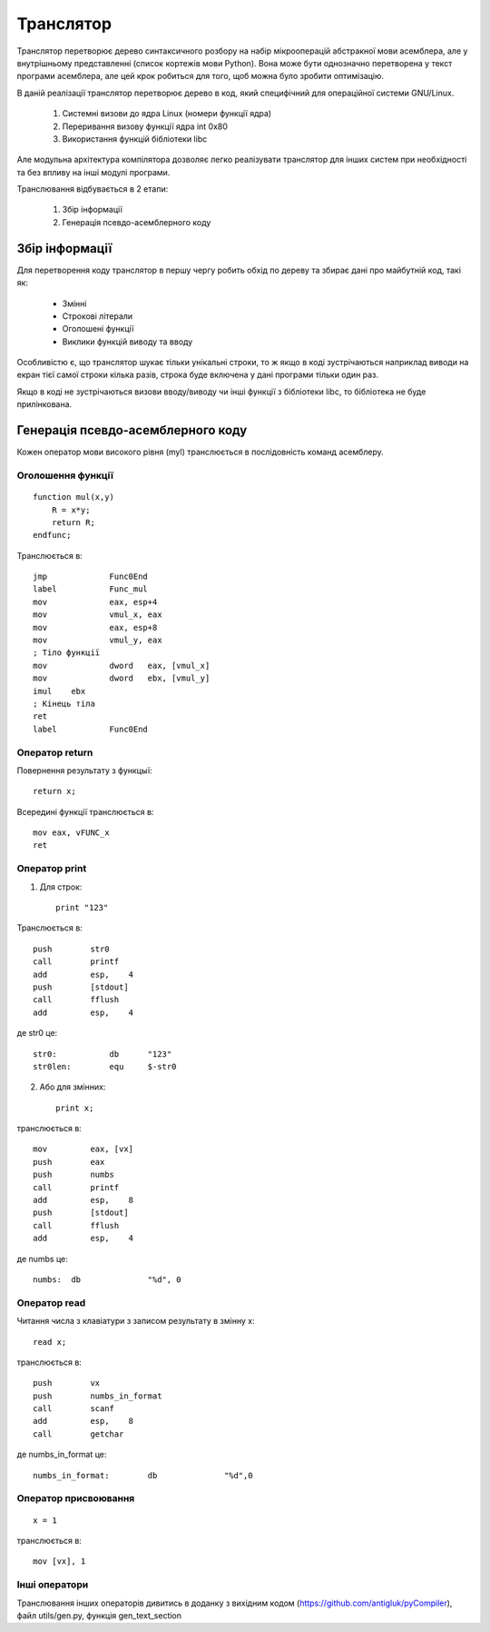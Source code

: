 Транслятор
======================================

Транслятор перетворює дерево синтаксичного розбору на набір мікрооперацій абстракної мови асемблера, але у внутрішньому представленні (список кортежів мови Python). Вона може бути однозначно перетворена у текст програми асемблера, але цей крок робиться для того, щоб можна було зробити оптимізацію.

В даній реалізації транслятор перетворює дерево в код, який специфічний для операційної системи GNU/Linux.

	#) Системні визови до ядра Linux (номери функції ядра)
	#) Переривання визову функції ядра int 0x80
	#) Використання функцій бібліотеки libc

Але модульна архітектура компілятора дозволяє легко реалізувати транслятор для інших систем при необхідності та без впливу на інші модулі програми.

Транслювання відбувається в 2 етапи:

	#) Збір інформації
	#) Генерація псевдо-асемблерного коду

Збір інформації
----------------------------------

Для перетворення коду транслятор в першу чергу робить обхід по дереву та збирає дані про майбутній код, такі як:

	* Змінні
	* Строкові літерали
	* Оголошені функції
	* Виклики функцій виводу та вводу

Особливістю є, що транслятор шукає тільки унікальні строки, то ж якщо в коді зустрічаються наприклад виводи на екран тієї самої строки кілька разів, строка буде включена у дані програми тільки один раз.

Якщо в коді не зустрічаються визови вводу/виводу чи інші функції з бібліотеки libc, то бібліотека не буде прилінкована.

Генерація псевдо-асемблерного коду
------------------------------------
Кожен оператор мови високого рівня (myl) транслюється в послідовність команд асемблеру.


Оголошення функції
^^^^^^^^^^^^^^^^^^^^^^^^
::

	function mul(x,y)
	    R = x*y;
	    return R;
	endfunc;

Транслюється в::

	jmp		Func0End
	label		Func_mul
	mov		eax, esp+4
	mov		vmul_x, eax
	mov		eax, esp+8
	mov		vmul_y, eax
	; Тіло функції
	mov		dword	eax, [vmul_x]
	mov		dword	ebx, [vmul_y]
	imul	ebx
	; Кінець тіла
	ret
	label		Func0End

Оператор return
^^^^^^^^^^^^^^^^^^^^^^^^^^^^^
Повернення результату з функцыї::

	return x;

Всередині функції транслюється в::

	mov eax, vFUNC_x
	ret

Оператор print
^^^^^^^^^^^^^^^^^^^^^

1) Для строк::

	print "123"

Транслюється в::

    push	str0
    call	printf
    add		esp,	4
    push	[stdout]
    call	fflush
    add		esp,	4

де str0 це::

	str0:		db	"123"
	str0len:	equ	$-str0

2) Або для змінних::

	print x;

транслюється в::

    mov 	eax, [vx]
    push	eax
    push	numbs
    call	printf
    add		esp,	8
    push	[stdout]
    call	fflush
    add		esp,	4

де numbs це::

	numbs:	db		"%d", 0

Оператор read
^^^^^^^^^^^^^^^^^^^^^
Читання числа з клавіатури з записом результату в змінну x::

	read x;

транслюється в::

    push	vx
    push	numbs_in_format
    call	scanf
    add		esp,	8
    call	getchar

де numbs_in_format це::

	numbs_in_format:	db		"%d",0

Оператор присвоювання
^^^^^^^^^^^^^^^^^^^^^^^^^^^
::

	x = 1

транслюється в::

	mov [vx], 1

Інші оператори
^^^^^^^^^^^^^^^^^^^^^^^^^^^^
Транслювання інших операторів дивитись в доданку з вихідним кодом (https://github.com/antigluk/pyCompiler), файл utils/gen.py, функція gen_text_section